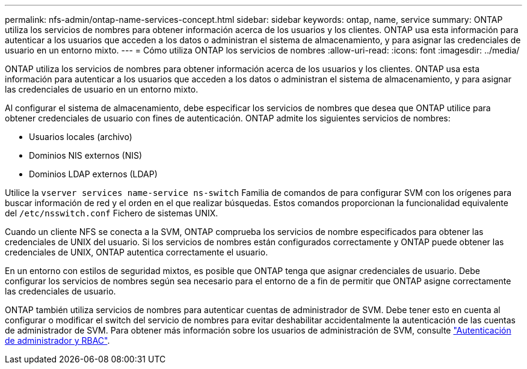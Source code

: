 ---
permalink: nfs-admin/ontap-name-services-concept.html 
sidebar: sidebar 
keywords: ontap, name, service 
summary: ONTAP utiliza los servicios de nombres para obtener información acerca de los usuarios y los clientes. ONTAP usa esta información para autenticar a los usuarios que acceden a los datos o administran el sistema de almacenamiento, y para asignar las credenciales de usuario en un entorno mixto. 
---
= Cómo utiliza ONTAP los servicios de nombres
:allow-uri-read: 
:icons: font
:imagesdir: ../media/


[role="lead"]
ONTAP utiliza los servicios de nombres para obtener información acerca de los usuarios y los clientes. ONTAP usa esta información para autenticar a los usuarios que acceden a los datos o administran el sistema de almacenamiento, y para asignar las credenciales de usuario en un entorno mixto.

Al configurar el sistema de almacenamiento, debe especificar los servicios de nombres que desea que ONTAP utilice para obtener credenciales de usuario con fines de autenticación. ONTAP admite los siguientes servicios de nombres:

* Usuarios locales (archivo)
* Dominios NIS externos (NIS)
* Dominios LDAP externos (LDAP)


Utilice la `vserver services name-service ns-switch` Familia de comandos de para configurar SVM con los orígenes para buscar información de red y el orden en el que realizar búsquedas. Estos comandos proporcionan la funcionalidad equivalente del `/etc/nsswitch.conf` Fichero de sistemas UNIX.

Cuando un cliente NFS se conecta a la SVM, ONTAP comprueba los servicios de nombre especificados para obtener las credenciales de UNIX del usuario. Si los servicios de nombres están configurados correctamente y ONTAP puede obtener las credenciales de UNIX, ONTAP autentica correctamente el usuario.

En un entorno con estilos de seguridad mixtos, es posible que ONTAP tenga que asignar credenciales de usuario. Debe configurar los servicios de nombres según sea necesario para el entorno de a fin de permitir que ONTAP asigne correctamente las credenciales de usuario.

ONTAP también utiliza servicios de nombres para autenticar cuentas de administrador de SVM. Debe tener esto en cuenta al configurar o modificar el switch del servicio de nombres para evitar deshabilitar accidentalmente la autenticación de las cuentas de administrador de SVM. Para obtener más información sobre los usuarios de administración de SVM, consulte link:../authentication/index.html["Autenticación de administrador y RBAC"].
